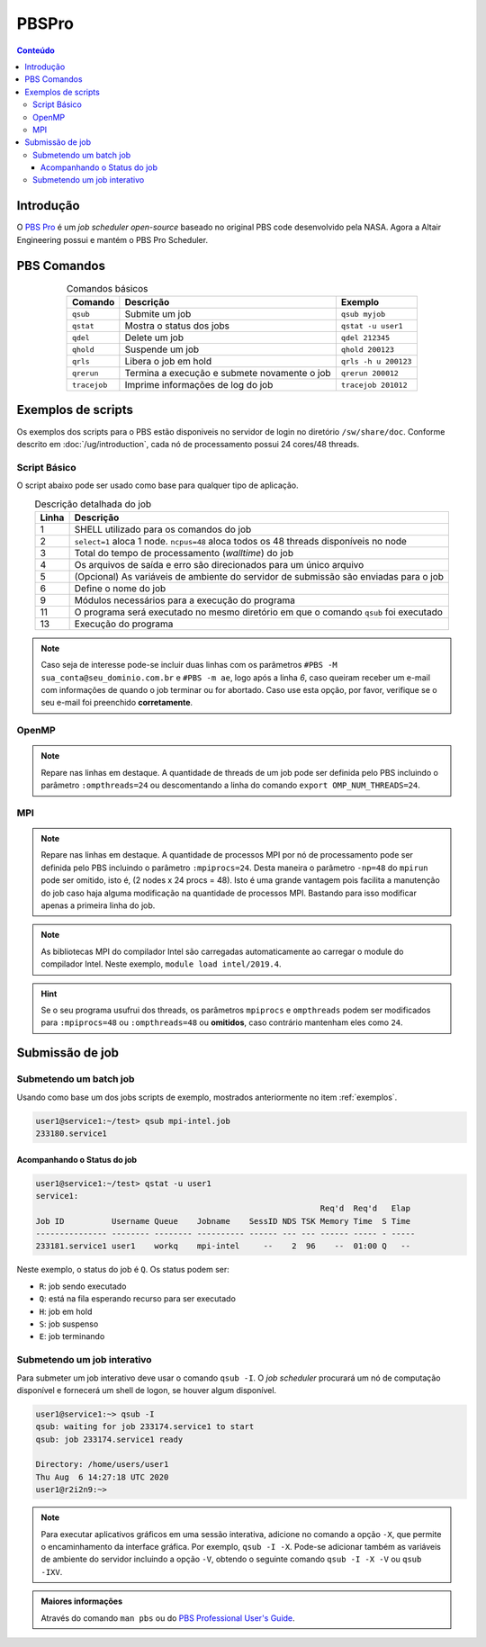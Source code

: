 ******
PBSPro
******

.. contents:: Conteúdo

Introdução
==========

O `PBS Pro <https://www.altair.com/pbs-professional/>`_ é um *job scheduler open-source* baseado no original PBS code desenvolvido pela NASA. Agora a Altair Engineering possui e mantém o PBS Pro Scheduler.

PBS Comandos
============
.. list-table:: Comandos básicos
   :align: center
   :header-rows: 1
   
   * - Comando
     - Descrição
     - Exemplo
   * - ``qsub``
     - Submite um job
     - ``qsub myjob``
   * - ``qstat``
     - Mostra o status dos jobs
     - ``qstat -u user1``
   * - ``qdel``
     - Delete um job
     - ``qdel 212345``
   * - ``qhold``
     - Suspende um job
     - ``qhold 200123``
   * - ``qrls``
     - Libera o job em hold
     - ``qrls -h u 200123``
   * - ``qrerun``
     - Termina a execução e submete novamente o job
     - ``qrerun 200012``
   * - ``tracejob``
     - Imprime informações de log do job
     - ``tracejob 201012``

.. _exemplos:

Exemplos de scripts
===================

Os exemplos dos scripts para o PBS estão disponiveis no servidor de login no diretório ``/sw/share/doc``. Conforme descrito em :doc:`/ug/introduction`, cada nó de processamento possui 24 cores/48 threads.  

Script Básico
-------------
O script abaixo pode ser usado como base para qualquer tipo de aplicação.

.. code-block:: bash
   :linenos:

   #!/bin/bash
   #PBS -l select=1:ncpus=48
   #PBS -l walltime=01:00:00
   #PBS -j oe
   #PBS -V
   #PBS -N <jobname>
   
   # load modules
   module load module1 [module2] [...]
   # change directory
   cd ${PBS_O_WORKDIR}
   
   ./prog

.. list-table:: Descrição detalhada do job
   :align: center
   :header-rows: 1

   * - Linha
     - Descrição
   * - 1
     - SHELL utilizado para os comandos do job
   * - 2
     - ``select=1`` aloca 1 node. ``ncpus=48`` aloca todos os 48 threads disponíveis no node
   * - 3
     - Total do tempo de processamento (*walltime*) do job
   * - 4
     - Os arquivos de saída e erro são direcionados para um único arquivo
   * - 5
     - (Opcional) As variáveis de ambiente do servidor de submissão são enviadas para o job
   * - 6
     - Define o nome do job
   * - 9
     - Módulos necessários para a execução do programa
   * - 11
     - O programa será executado no mesmo diretório em que o comando ``qsub`` foi executado
   * - 13
     - Execução do programa

.. note::

   Caso seja de interesse pode-se incluir duas linhas com os parâmetros ``#PBS -M sua_conta@seu_dominio.com.br`` e ``#PBS -m ae``, logo após a linha *6*, caso queiram receber um e-mail com informações de quando o job terminar ou for abortado. Caso use esta opção, por favor, verifique se o seu e-mail foi preenchido **corretamente**.

OpenMP
------

.. code-block:: bash
   :linenos:
   :emphasize-lines: 2,13

   #!/bin/bash
   #PBS -l select=1:ncpus=48:ompthreads=24
   #PBS -l walltime=01:00:00
   #PBS -j oe
   #PBS -V
   #PBS -N OpenMP

   # load modules
   module load intel/2019.4
   # change directory
   cd ${PBS_O_WORKDIR}
   # environment (if necessary)
   #export OMP_NUM_THREADS=24
   # run
   ./prog

.. note::

   Repare nas linhas em destaque. A quantidade de threads de um job pode ser definida pelo PBS incluindo o parâmetro ``:ompthreads=24`` ou descomentando a linha do comando ``export OMP_NUM_THREADS=24``.

MPI
---

.. code-block:: bash
   :linenos:
   :emphasize-lines: 2, 13
   
   #!/bin/bash
   #PBS -l select=2:ncpus=48:mpiprocs=24
   #PBS -l walltime=01:00:00
   #PBS -j oe
   #PBS -V
   #PBS -N mpi-intel
   
   # load modules
   module load intel/2019.4
   # change directory
   cd ${PBS_O_WORKDIR}
   # run
   mpirun ./prog

.. note::

   Repare nas linhas em destaque. A quantidade de processos MPI por nó de processamento pode ser definida pelo PBS incluindo o parâmetro ``:mpiprocs=24``. Desta maneira o parâmetro ``-np=48`` do ``mpirun`` pode ser omitido, isto é, (2 nodes x 24 procs = 48). Isto é uma grande vantagem pois facilita a manutenção do job caso haja alguma modificação na quantidade de processos MPI. Bastando para isso modificar apenas a primeira linha do job.

.. note::

   As bibliotecas MPI do compilador Intel são carregadas automaticamente ao carregar o module do compilador Intel. Neste exemplo, ``module load intel/2019.4``.
 
.. hint:: 

   Se o seu programa usufrui dos threads, os parâmetros ``mpiprocs`` e ``ompthreads`` podem ser modificados para ``:mpiprocs=48`` ou  ``:ompthreads=48`` ou **omitidos**, caso contrário mantenham eles como ``24``.

Submissão de job
================

Submetendo um batch job
-----------------------
Usando como base um dos jobs scripts de exemplo, mostrados anteriormente no item :ref:`exemplos`. 

.. code-block:: bash

   user1@service1:~/test> qsub mpi-intel.job
   233180.service1

Acompanhando o Status do job
^^^^^^^^^^^^^^^^^^^^^^^^^^^^

.. code-block:: bash

   user1@service1:~/test> qstat -u user1
   service1:
                                                               Req'd  Req'd   Elap
   Job ID          Username Queue    Jobname    SessID NDS TSK Memory Time  S Time
   --------------- -------- -------- ---------- ------ --- --- ------ ----- - -----
   233181.service1 user1    workq    mpi-intel     --    2  96    --  01:00 Q   --


Neste exemplo, o status do job é ``Q``. Os status podem ser:

* ``R``: job sendo executado
* ``Q``: está na fila esperando recurso para ser executado
* ``H``: job em hold
* ``S``: job suspenso
* ``E``: job terminando

Submetendo um job interativo
----------------------------

Para submeter um job interativo deve usar o comando ``qsub -I``. O *job scheduler* procurará um nó de computação disponível e fornecerá um shell de logon, se houver algum disponível.

.. code-block:: bash

  user1@service1:~> qsub -I
  qsub: waiting for job 233174.service1 to start
  qsub: job 233174.service1 ready
  
  Directory: /home/users/user1
  Thu Aug  6 14:27:18 UTC 2020
  user1@r2i2n9:~>

.. note::
   Para executar aplicativos gráficos em uma sessão interativa, adicione no comando a opção ``-X``, que permite o encaminhamento da interface gráfica. Por exemplo, ``qsub -I -X``. Pode-se adicionar também as variáveis de ambiente do servidor incluindo a opção ``-V``, obtendo o seguinte comando ``qsub -I -X -V`` ou ``qsub -IXV``.

.. admonition:: Maiores informações

   Através do comando ``man pbs`` ou do `PBS Professional User's Guide <https://www.altair.com/pbs-works-documentation/>`_.

